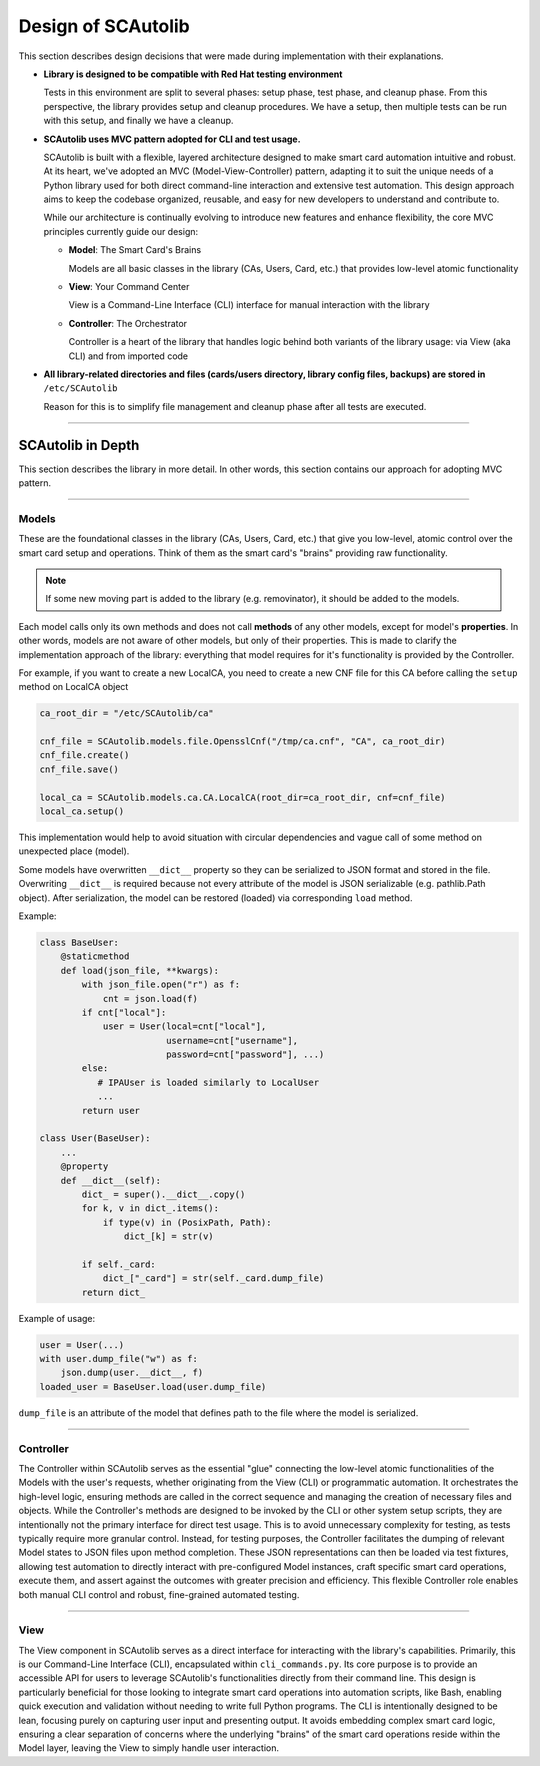 Design of SCAutolib
===================

This section describes design decisions that were made during
implementation with their explanations.

* **Library is designed to be compatible with Red Hat testing environment**

  Tests in this environment are split to several phases: setup phase, test
  phase, and cleanup phase.
  From this perspective, the library provides setup and cleanup procedures.
  We have a setup, then multiple tests can be run with this setup, and finally
  we have a cleanup.

* **SCAutolib uses MVC pattern adopted for CLI and test usage.**

  SCAutolib is built with a flexible, layered architecture designed to make
  smart card automation intuitive and robust. At its heart, we've adopted an
  MVC (Model-View-Controller) pattern, adapting it to suit the unique needs of
  a Python library used for both direct command-line interaction and extensive
  test automation. This design approach aims to keep the codebase organized,
  reusable, and easy for new developers to understand and contribute to.

  While our architecture is continually evolving to introduce new features and
  enhance flexibility, the core MVC principles currently guide our design:

  * **Model**: The Smart Card's Brains

    Models are all basic classes in the library (CAs, Users, Card, etc.)
    that provides low-level atomic functionality

  * **View**: Your Command Center

    View is a Command-Line Interface (CLI) interface for manual interaction
    with the library

  * **Controller**: The Orchestrator

    Controller is a heart of the library that handles logic behind both
    variants of the library usage: via View (aka CLI) and from imported code

* **All library-related directories and files (cards/users directory, library
  config files, backups) are stored in** ``/etc/SCAutolib``

  Reason for this is to simplify file management and cleanup phase after all
  tests are executed.

--------------------------

SCAutolib in Depth
******************

This section describes the library in more detail.
In other words, this section contains our approach for adopting MVC pattern.

--------------------------

Models
#######

These are the foundational classes in the library (CAs, Users, Card, etc.)
that give you low-level, atomic control over the smart card setup and
operations. Think of them as the smart card's "brains" providing raw
functionality.

.. note::

    If some new moving part is added to the library (e.g. removinator),
    it should be added to the models.

Each model calls only its own methods and does not call **methods** of any
other models, except for model's **properties**.
In other words, models are not aware of other models, but only of their
properties.
This is made to clarify the implementation approach of the library: everything
that model requires for it's functionality is provided by the Controller.

For example, if you want to create a new LocalCA, you need to create a new CNF
file for this CA before calling the ``setup`` method on LocalCA object

.. code-block:: python

    ca_root_dir = "/etc/SCAutolib/ca"

    cnf_file = SCAutolib.models.file.OpensslCnf("/tmp/ca.cnf", "CA", ca_root_dir)
    cnf_file.create()
    cnf_file.save()

    local_ca = SCAutolib.models.ca.CA.LocalCA(root_dir=ca_root_dir, cnf=cnf_file)
    local_ca.setup()

This implementation would help to avoid situation with circular dependencies
and vague call of some method on unexpected place (model).

Some models have overwritten ``__dict__`` property so they can be serialized
to JSON format and stored in the file.
Overwriting ``__dict__`` is required because not every attribute of the model
is JSON serializable (e.g. pathlib.Path object).
After serialization, the model can be restored (loaded) via corresponding
``load`` method.

Example:

.. code-block:: python

    class BaseUser:
        @staticmethod
        def load(json_file, **kwargs):
            with json_file.open("r") as f:
                cnt = json.load(f)
            if cnt["local"]:
                user = User(local=cnt["local"],
                            username=cnt["username"],
                            password=cnt["password"], ...)
            else:
               # IPAUser is loaded similarly to LocalUser
               ...
            return user

    class User(BaseUser):
        ...
        @property
        def __dict__(self):
            dict_ = super().__dict__.copy()
            for k, v in dict_.items():
                if type(v) in (PosixPath, Path):
                    dict_[k] = str(v)

            if self._card:
                dict_["_card"] = str(self._card.dump_file)
            return dict_

Example of usage:

.. code-block:: python

    user = User(...)
    with user.dump_file("w") as f:
        json.dump(user.__dict__, f)
    loaded_user = BaseUser.load(user.dump_file)

``dump_file`` is an attribute of the model that defines path to the file where
the model is serialized.

--------------------------

Controller
###########

The Controller within SCAutolib serves as the essential "glue" connecting the
low-level atomic functionalities of the Models with the user's requests,
whether originating from the View (CLI) or programmatic automation. It
orchestrates the high-level logic, ensuring methods are called in the correct
sequence and managing the creation of necessary files and objects. While the
Controller's methods are designed to be invoked by the CLI or other system
setup scripts, they are intentionally not the primary interface for direct test
usage. This is to avoid unnecessary complexity for testing, as tests typically
require more granular control. Instead, for testing purposes, the Controller
facilitates the dumping of relevant Model states to JSON files upon method
completion. These JSON representations can then be loaded via test fixtures,
allowing test automation to directly interact with pre-configured Model
instances, craft specific smart card operations, execute them, and assert
against the outcomes with greater precision and efficiency. This flexible
Controller role enables both manual CLI control and robust, fine-grained
automated testing.

--------------------------

View
#####

The View component in SCAutolib serves as a direct interface for interacting
with the library's capabilities. Primarily, this is our
Command-Line Interface (CLI), encapsulated within ``cli_commands.py``. Its
core purpose is to provide an accessible API for users to leverage SCAutolib's
functionalities directly from their command line. This design is particularly
beneficial for those looking to integrate smart card operations into automation
scripts, like Bash, enabling quick execution and validation without needing to
write full Python programs. The CLI is intentionally designed to be lean,
focusing purely on capturing user input and presenting output. It avoids
embedding complex smart card logic, ensuring a clear separation of concerns
where the underlying "brains" of the smart card operations reside within the
Model layer, leaving the View to simply handle user interaction.
